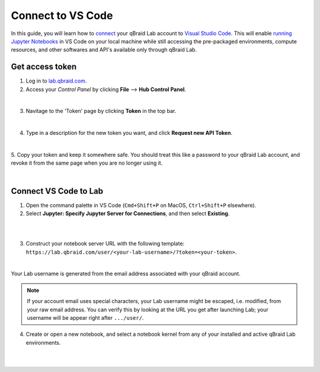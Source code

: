 .. _lab_vscode:

Connect to VS Code
===================

In this guide, you will learn how to `connect`_ your qBraid Lab account to `Visual Studio Code`_.
This will enable `running Jupyter Notebooks`_ in VS Code on your local machine while still accessing the
pre-packaged environments, compute resources, and other softwares and API's available only through qBraid Lab.

Get access token
-----------------

1. Log in to `lab.qbraid.com <https://lab.qbraid.com>`_.

2. Access your *Control Panel* by clicking **File** --> **Hub Control Panel**.

.. image:: ../_static/connect-vscode/0_file_control_panel.png
    :align: center
    :width: 400px
    :target: javascript:void(0);

|

3. Navitage to the 'Token' page by clicking **Token** in the top bar.

.. image:: ../_static/connect-vscode/1_top_bar_token.png
    :align: center
    :width: 200px
    :target: javascript:void(0);

|

4. Type in a description for the new token you want, and click **Request new API Token**.

.. image:: ../_static/connect-vscode/2_request_token.png
    :align: center
    :width: 500px
    :target: javascript:void(0);

|

5. Copy your token and keep it somewhere safe. You should treat this like a password to your
qBraid Lab account, and revoke it from the same page when you are no longer using it.

.. image:: ../_static/connect-vscode/3_copy_token.png
    :align: center
    :width: 500px
    :target: javascript:void(0);

|


Connect VS Code to Lab
------------------------

1. Open the command palette in VS Code (``Cmd+Shift+P`` on MacOS, ``Ctrl+Shift+P`` elsewhere).

2. Select **Jupyter: Specify Jupyter Server for Connections**, and then select **Existing**.

.. image:: ../_static/connect-vscode/4_jupyter_server.png
    :align: center
    :width: 600px
    :target: javascript:void(0);

|

.. image:: ../_static/connect-vscode/5_existing_uri.png
    :align: center
    :width: 600px
    :target: javascript:void(0);

|

3. Construct your notebook server URL with the following template: ``https://lab.qbraid.com/user/<your-lab-username>/?token=<your-token>``.

.. image:: ../_static/connect-vscode/6_example_user.png
    :align: center
    :width: 600px
    :target: javascript:void(0);

|

Your Lab username is generated from the email address associated with your qBraid account.

.. note::
    If your account email uses special characters, your Lab username might be escaped, i.e. modified, from your raw email address.
    You can verify this by looking at the URL you get after launching Lab; your username will be appear right after ``.../user/``.


4. Create or open a new notebook, and select a notebook kernel from any of your installed and active qBraid Lab environments.

.. image:: ../_static/connect-vscode/7_notebook_kernel.png
    :align: center
    :width: 600px
    :target: javascript:void(0);

|

.. image:: ../_static/connect-vscode/8_select_kernel.png
    :align: center
    :width: 600px
    :target: javascript:void(0);

|

.. seealso::
    
    For more on connecting to a JupyterHub from Visual Studio Code, see `this Jupyter Blog`_.

.. _Visual Studio Code: https://code.visualstudio.com/
.. _running Jupyter Notebooks: https://code.visualstudio.com/docs/datascience/jupyter-notebooks
.. _this Jupyter Blog: https://blog.jupyter.org/connect-to-a-jupyterhub-from-visual-studio-code-ed7ed3a31bcb
.. _connect: https://code.visualstudio.com/docs/datascience/jupyter-notebooks#_connect-to-a-remote-jupyter-server

